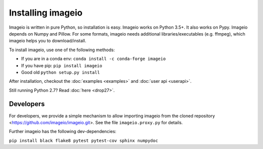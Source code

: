 Installing imageio
==================

Imageio is written in pure Python, so installation is easy.
Imageio works on Python 3.5+. It also works on Pypy.
Imageio depends on Numpy and Pillow. For some formats, imageio needs
additional libraries/executables (e.g. ffmpeg), which imageio helps you
to download/install.

To install imageio, use one of the following methods:

* If you are in a conda env: ``conda install -c conda-forge imageio``
* If you have pip: ``pip install imageio``
* Good old ``python setup.py install``

After installation, checkout the
:doc:`examples  <examples>` and :doc:`user api <userapi>`.

Still running Python 2.7? Read :doc:`here <drop27>`.


Developers
----------

For developers, we provide a simple mechanism to allow importing
imageio from the cloned repository <https://github.com/imageio/imageio.git>.
See the file ``imageio.proxy.py`` for details.

Further imageio has the following dev-dependencies:

``pip install black flake8 pytest pytest-cov sphinx numpydoc``
